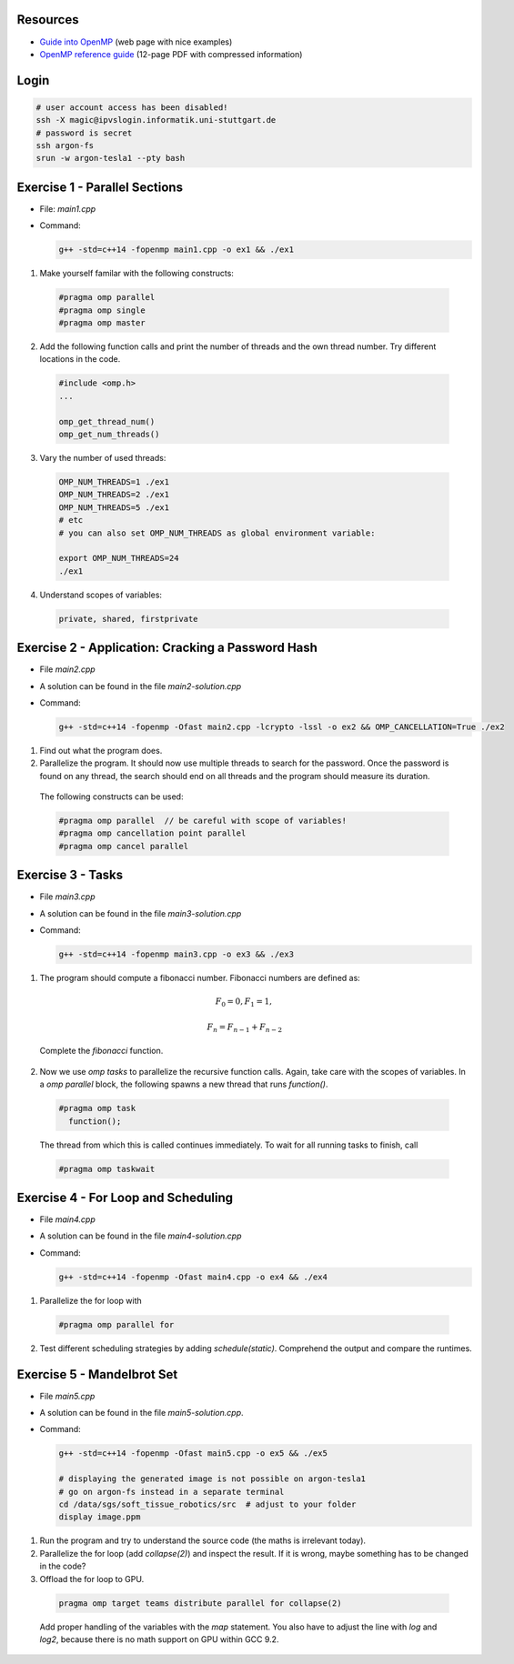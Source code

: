 .. openmp-exercise documentation master file, created by
   sphinx-quickstart on Mon Jun 24 10:11:40 2019.
   You can adapt this file completely to your liking, but it should at least
   contain the root `toctree` directive.
   
Resources
===============================

* `Guide into OpenMP <https://bisqwit.iki.fi/story/howto/openmp/>`_ (web page with nice examples)
* `OpenMP reference guide <https://www.openmp.org/wp-content/uploads/OpenMPRef-5.0-0519-web.pdf>`_ (12-page PDF with compressed information)

Login
====================

.. code-block:: bash

  # user account access has been disabled!
  ssh -X magic@ipvslogin.informatik.uni-stuttgart.de
  # password is secret
  ssh argon-fs
  srun -w argon-tesla1 --pty bash

Exercise 1 - Parallel Sections
===================================
* File: `main1.cpp`
* Command: 

  .. code-block:: bash

    g++ -std=c++14 -fopenmp main1.cpp -o ex1 && ./ex1

1. Make yourself familar with the following constructs:

  .. code-block:: c++

    #pragma omp parallel
    #pragma omp single
    #pragma omp master

2. Add the following function calls and print the number of threads and the own thread number. Try different locations in the code.

  .. code-block:: c++

    #include <omp.h>
    ...
    
    omp_get_thread_num()
    omp_get_num_threads()

3. Vary the number of used threads:

  .. code-block:: bash
    
    OMP_NUM_THREADS=1 ./ex1
    OMP_NUM_THREADS=2 ./ex1
    OMP_NUM_THREADS=5 ./ex1
    # etc
    # you can also set OMP_NUM_THREADS as global environment variable:
    
    export OMP_NUM_THREADS=24
    ./ex1

4. Understand scopes of variables:
  
  .. code-block:: c++
  
    private, shared, firstprivate
  
Exercise 2 - Application: Cracking a Password Hash
======================================================
* File `main2.cpp`
* A solution can be found in the file `main2-solution.cpp`
* Command:

  .. code-block:: bash

    g++ -std=c++14 -fopenmp -Ofast main2.cpp -lcrypto -lssl -o ex2 && OMP_CANCELLATION=True ./ex2
    
1. Find out what the program does.
2. Parallelize the program. It should now use multiple threads to search for the password. Once the password is found on any thread, the search should end on all threads and the program should measure its duration.

  The following constructs can be used:
  
  .. code-block:: c++

    #pragma omp parallel  // be careful with scope of variables!
    #pragma omp cancellation point parallel
    #pragma omp cancel parallel
    
Exercise 3 - Tasks
======================
* File `main3.cpp`
* A solution can be found in the file `main3-solution.cpp`
* Command:

  .. code-block:: bash

    g++ -std=c++14 -fopenmp main3.cpp -o ex3 && ./ex3
    
1. The program should compute a fibonacci number. Fibonacci numbers are defined as:

  .. math::

   F_0 = 0, F_1 = 1,
   
   F_n = F_{n-1} + F_{n-2}
  
  Complete the `fibonacci` function.
  
2. Now we use `omp tasks` to parallelize the recursive function calls. Again, take care with the scopes of variables. In a `omp parallel` block, the following spawns a new thread that runs `function()`.

  .. code-block:: c++

    #pragma omp task
      function();
    
  The thread from which this is called continues immediately. To wait for all running tasks to finish, call
  
  .. code-block:: c++

    #pragma omp taskwait
    
Exercise 4 - For Loop and Scheduling
=======================================
* File `main4.cpp`
* A solution can be found in the file `main4-solution.cpp`
* Command:

  .. code-block:: bash

    g++ -std=c++14 -fopenmp -Ofast main4.cpp -o ex4 && ./ex4
  
1. Parallelize the for loop with 
  
  .. code-block:: c++

    #pragma omp parallel for 
    
2. Test different scheduling strategies by adding `schedule(static)`. Comprehend the output and compare the runtimes.

Exercise 5 - Mandelbrot Set
=======================================
* File `main5.cpp`
* A solution can be found in the file `main5-solution.cpp`.
* Command:

  .. code-block:: bash

    g++ -std=c++14 -fopenmp -Ofast main5.cpp -o ex5 && ./ex5
    
    # displaying the generated image is not possible on argon-tesla1
    # go on argon-fs instead in a separate terminal
    cd /data/sgs/soft_tissue_robotics/src  # adjust to your folder
    display image.ppm
  
1. Run the program and try to understand the source code (the maths is irrelevant today).
2. Parallelize the for loop (add `collapse(2)`) and inspect the result. If it is wrong, maybe something has to be changed in the code? 
3. Offload the for loop to GPU.

  .. code-block:: c++

    pragma omp target teams distribute parallel for collapse(2)

  Add proper handling of the variables with the `map` statement. You also have to adjust the line with `log` and `log2`, because there is no math support on GPU within GCC 9.2.
